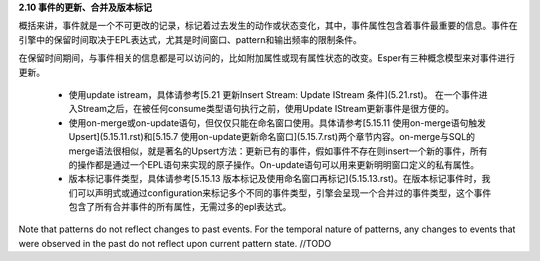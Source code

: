 **2.10 事件的更新、合并及版本标记**

概括来讲，事件就是一个不可更改的记录，标记着过去发生的动作或状态变化，其中，事件属性包含着事件最重要的信息。事件在引擎中的保留时间取决于EPL表达式，尤其是时间窗口、pattern和输出频率的限制条件。

在保留时间期间，与事件相关的信息都是可以访问的，比如附加属性或现有属性状态的改变。Esper有三种概念模型来对事件进行更新。

	- 使用update istream，具体请参考[5.21 更新Insert Stream: Update IStream 条件](5.21.rst)。
	  在一个事件进入Stream之后，在被任何consume类型语句执行之前，使用Update IStream更新事件是很方便的。
	- 使用on-merge或on-update语句，但仅仅只能在命名窗口使用。具体请参考[5.15.11 使用on-merge语句触发Upsert](5.15.11.rst)和[5.15.7 使用on-update更新命名窗口](5.15.7.rst)两个章节内容。on-merge与SQL的merge语法很相似，就是著名的Upsert方法：更新已有的事件，假如事件不存在则insert一个新的事件，所有的操作都是通过一个EPL语句来实现的原子操作。On-update语句可以用来更新明明窗口定义的私有属性。
	- 版本标记事件类型，具体请参考[5.15.13 版本标记及使用命名窗口再标记](5.15.13.rst)。在版本标记事件时，我们可以声明式或通过configuration来标记多个不同的事件类型，引擎会呈现一个合并过的事件类型，这个事件包含了所有合并事件的所有属性，无需过多的epl表达式。

Note that patterns do not reflect changes to past events. For the temporal nature of patterns, any changes to events that were observed in the past do not reflect upon current pattern state. //TODO